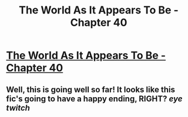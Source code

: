 #+TITLE: The World As It Appears To Be - Chapter 40

* [[http://archiveofourown.org/works/9402014/chapters/28241601][The World As It Appears To Be - Chapter 40]]
:PROPERTIES:
:Author: CouteauBleu
:Score: 21
:DateUnix: 1508674482.0
:DateShort: 2017-Oct-22
:END:

** Well, this is going well so far! It looks like this fic's going to have a happy ending, RIGHT? /eye twitch/
:PROPERTIES:
:Author: CouteauBleu
:Score: 1
:DateUnix: 1508674532.0
:DateShort: 2017-Oct-22
:END:
